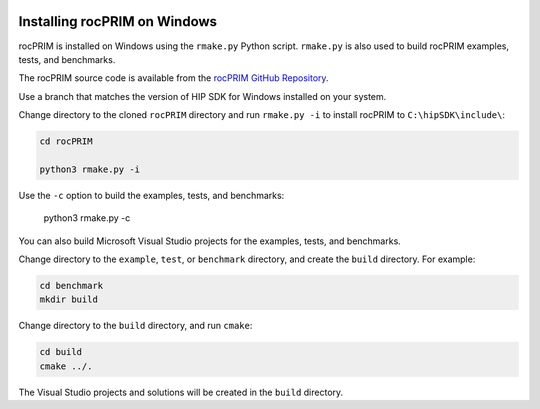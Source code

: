   .. meta::
    :description: Install rocThrust on Windows
    :keywords: install, rocThrust, AMD, ROCm, Windows

.. _install-with-cmake:

************************************************
Installing rocPRIM on Windows
************************************************

rocPRIM is installed on Windows using the ``rmake.py`` Python script. ``rmake.py`` is also used to build rocPRIM examples, tests, and benchmarks.

The rocPRIM source code is available from the `rocPRIM GitHub Repository <https://github.com/ROCm/rocPRIM>`_. 

Use a branch that matches the version of HIP SDK for Windows installed on your system.

Change directory to the cloned ``rocPRIM`` directory and run ``rmake.py -i`` to install rocPRIM to ``C:\hipSDK\include\``:

.. code:: shell

    cd rocPRIM

    python3 rmake.py -i

Use the ``-c`` option to build the examples, tests, and benchmarks:

    python3 rmake.py -c

You can also build Microsoft Visual Studio projects for the examples, tests, and benchmarks.

Change directory to the ``example``, ``test``, or ``benchmark`` directory, and create the ``build`` directory. For example:

.. code:: shell

    cd benchmark
    mkdir build

Change directory to the ``build`` directory, and run ``cmake``:

.. code:: shell

    cd build
    cmake ../.

The Visual Studio projects and solutions will be created in the ``build`` directory.
  

